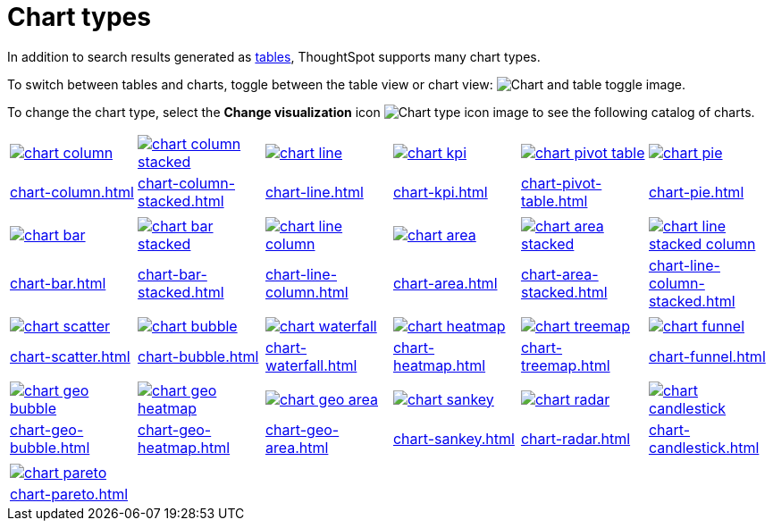= Chart types
:last_updated: 06/23/2022
:linkattrs:
:experimental:
:page-partial:
:page-layout: default-cloud
:description: In addition to search results generated as tables, ThoughtSpot supports many chart types.

In addition to search results generated as xref:chart-table.adoc[tables], ThoughtSpot supports many chart types.

To switch between tables and charts, toggle between the table view or chart view: image:changeview-chartortable.png[Chart and table toggle image].

To change the chart type, select the *Change visualization* icon image:icon-chart-type-10px.png[Chart type icon image] to see the following catalog of charts.

[width=“100%”, grid=“none”, cols="1,1,1,1,1,1"]
|===
a| image::chart-column.png[link="chart-column.html"]
a| image::chart-column-stacked.png[link="chart-column-stacked.html"]
a| image::chart-line.png[link="chart-line.html"]
a| image::chart-kpi.png[link="chart-kpi.html"]
a| image::chart-pivot-table.png[link="chart-pivot-table.html"]
a| image::chart-pie.png[link="chart-pie.html"]

a| xref:chart-column.adoc[]
a| xref:chart-column-stacked.adoc[]
a| xref:chart-line.adoc[]
a| xref:chart-kpi.adoc[]
a| xref:chart-pivot-table.adoc[]
a| xref:chart-pie.adoc[]

a| a| a| a| a| a|

a| image::chart-bar.png[link="chart-bar.html"]
a| image::chart-bar-stacked.png[link="chart-bar-stacked.html"]
a| image::chart-line-column.png[link="chart-line-column.html"]
a| image::chart-area.png[link="chart-area.html"]
a| image::chart-area-stacked.png[link="chart-area-stacked.html"]
a| image::chart-line-stacked-column.png[link="chart-line-column-stacked.html"]

a| xref:chart-bar.adoc[]
a| xref:chart-bar-stacked.adoc[]
a| xref:chart-line-column.adoc[]
a| xref:chart-area.adoc[]
a| xref:chart-area-stacked.adoc[]
a| xref:chart-line-column-stacked.adoc[]

a| a| a| a| a| a|
a| image::chart-scatter.png[link="chart-scatter.html"]
a| image::chart-bubble.png[link="chart-bubble.html"]
a| image::chart-waterfall.png[link="chart-waterfall.html"]
a| image::chart-heatmap.png[link="chart-heatmap.html"]
a| image::chart-treemap.png[link="chart-treemap.html"]
a| image::chart-funnel.png[link="chart-funnel.html"]

a| xref:chart-scatter.adoc[]
a| xref:chart-bubble.adoc[]
a| xref:chart-waterfall.adoc[]
a| xref:chart-heatmap.adoc[]
a| xref:chart-treemap.adoc[]
a| xref:chart-funnel.adoc[]

a| a| a| a| a| a|

a| image::chart-geo-bubble.png[link="chart-geo-bubble.html"]
a| image::chart-geo-heatmap.png[link="chart-geo-heatmap.html"]
a| image::chart-geo-area.png[link="chart-geo-area.html"]
a| image::chart-sankey.png[link="chart-sankey.html"]
a| image::chart-radar.png[link="chart-radar.html"]
a| image::chart-candlestick.png[link="chart-candlestick.html"]

a| xref:chart-geo-bubble.adoc[]
a| xref:chart-geo-heatmap.adoc[]
a| xref:chart-geo-area.adoc[]
a| xref:chart-sankey.adoc[]
a| xref:chart-radar.adoc[]
a| xref:chart-candlestick.adoc[]

a| a| a| a| a| a|

a| image::chart-pareto.png[link="chart-pareto.html"]
a| a| a| a| a|

a| xref:chart-pareto.adoc[]
a| a| a| a| a|
|===
